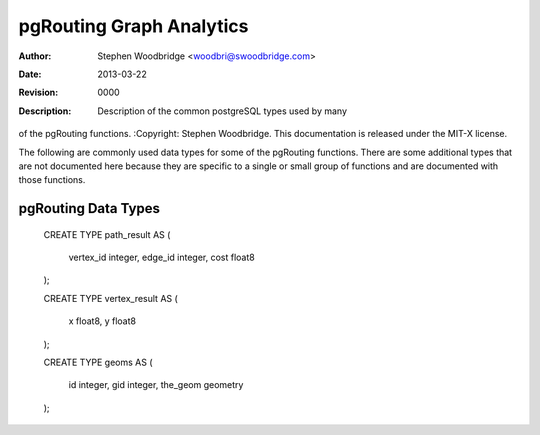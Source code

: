=========================
pgRouting Graph Analytics
=========================
:Author: Stephen Woodbridge <woodbri@swoodbridge.com>
:Date: $Date: 2013-03-22 20:14:00 -5000 (Fri, 22 Mar 2013) $
:Revision: $Revision: 0000 $
:Description: Description of the common postgreSQL types used by many
of the pgRouting functions.
:Copyright: Stephen Woodbridge. This documentation is released under the
MIT-X license.

The following are commonly used data types for some of the pgRouting
functions. There are some additional types that are not documented here
because they are specific to a single or small group of functions and
are documented with those functions.

pgRouting Data Types
====================

    ::

    CREATE TYPE path_result AS
    (
        vertex_id integer,
        edge_id integer,
        cost float8
    );

    CREATE TYPE vertex_result AS
    (
        x float8,
        y float8
    );

    CREATE TYPE geoms AS
    (
        id integer,
        gid integer,
        the_geom geometry
    );
